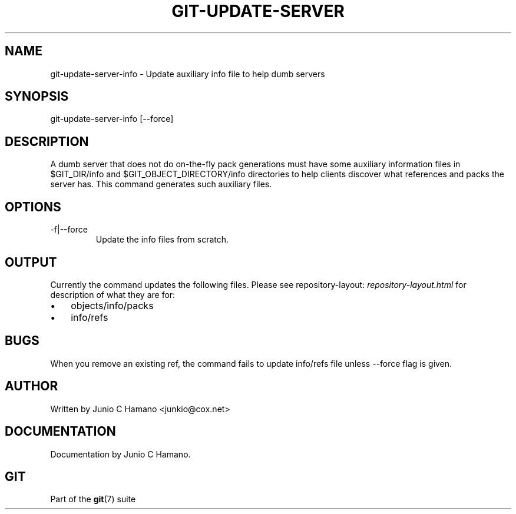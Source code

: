 .\"Generated by db2man.xsl. Don't modify this, modify the source.
.de Sh \" Subsection
.br
.if t .Sp
.ne 5
.PP
\fB\\$1\fR
.PP
..
.de Sp \" Vertical space (when we can't use .PP)
.if t .sp .5v
.if n .sp
..
.de Ip \" List item
.br
.ie \\n(.$>=3 .ne \\$3
.el .ne 3
.IP "\\$1" \\$2
..
.TH "GIT-UPDATE-SERVER" 1 "" "" ""
.SH NAME
git-update-server-info \- Update auxiliary info file to help dumb servers
.SH "SYNOPSIS"


git\-update\-server\-info [\-\-force]

.SH "DESCRIPTION"


A dumb server that does not do on\-the\-fly pack generations must have some auxiliary information files in $GIT_DIR/info and $GIT_OBJECT_DIRECTORY/info directories to help clients discover what references and packs the server has\&. This command generates such auxiliary files\&.

.SH "OPTIONS"

.TP
\-f|\-\-force
Update the info files from scratch\&.

.SH "OUTPUT"


Currently the command updates the following files\&. Please see repository\-layout: \fIrepository-layout.html\fR for description of what they are for:

.TP 3
\(bu
objects/info/packs
.TP
\(bu
info/refs
.LP

.SH "BUGS"


When you remove an existing ref, the command fails to update info/refs file unless \-\-force flag is given\&.

.SH "AUTHOR"


Written by Junio C Hamano <junkio@cox\&.net>

.SH "DOCUMENTATION"


Documentation by Junio C Hamano\&.

.SH "GIT"


Part of the \fBgit\fR(7) suite

